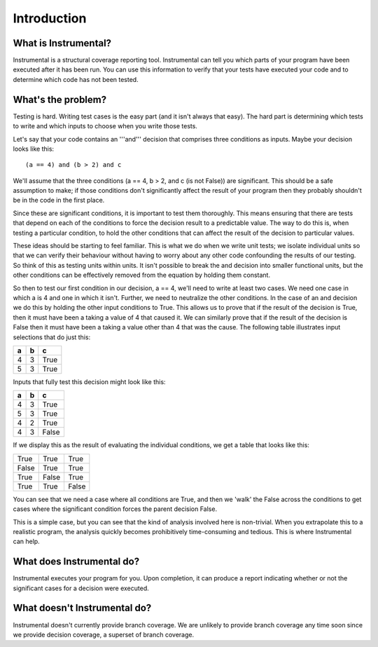 Introduction
============

What is Instrumental?
---------------------

Instrumental is a structural coverage reporting tool. Instrumental can tell you 
which parts of your program have been executed after it has been run. You can 
use this information to verify that your tests have executed your code and to
determine which code has not been tested.

What's the problem?
-------------------

Testing is hard. Writing test cases is the easy part (and it isn't always 
that easy). The hard part is determining which tests to write and which 
inputs to choose when you write those tests.

Let's say that your code contains an '''and''' decision that comprises three
conditions as inputs. Maybe your decision looks like this:

::

  (a == 4) and (b > 2) and c

We'll assume that the three conditions (a == 4, b > 2, and c (is not False))
are significant. This should be a safe assumption to make; if those
conditions don't significantly affect the result of your program then they
probably shouldn't be in the code in the first place.

Since these are significant conditions, it is important to test them
thoroughly. This means ensuring that there are tests that depend on each of
the conditions to force the decision result to a predictable value. The way
to do this is, when testing a particular condition, to hold the other
conditions that can affect the result of the decision to particular values.

These ideas should be starting to feel familiar. This is what we do when we
write unit tests; we isolate individual units so that we can verify their
behaviour without having to worry about any other code confounding the
results of our testing. So think of this as testing units within units.
It isn't possible to break the and decision into smaller functional units,
but the other conditions can be effectively removed from the equation by
holding them constant.

So then to test our first condition in our decision, a == 4, we'll need to
write at least two cases. We need one case in which a is 4 and one in which
it isn't. Further, we need to neutralize the other conditions. In the case
of an and decision we do this by holding the other input conditions to True.
This allows us to prove that if the result of the decision is True, then it
must have been a taking a value of 4 that caused it. We can similarly prove
that if the result of the decision is False then it must have been a taking
a value other than 4 that was the cause. The following table illustrates
input selections that do just this:

+---+---+------+
| a | b | c    |
+===+===+======+
| 4 | 3 | True |
+---+---+------+
| 5 | 3 | True |
+---+---+------+

Inputs that fully test this decision might look like this:

+---+---+-------+
| a | b | c     |
+===+===+=======+
| 4 | 3 | True  |
+---+---+-------+
| 5 | 3 | True  |
+---+---+-------+
| 4 | 2 | True  |
+---+---+-------+
| 4 | 3 | False |
+---+---+-------+

If we display this as the result of evaluating the individual conditions, we
get a table that looks like this:

+-------+-------+-------+
| True  | True  | True  |
+-------+-------+-------+
| False | True  | True  |
+-------+-------+-------+
| True  | False | True  |
+-------+-------+-------+
| True  | True  | False |
+-------+-------+-------+

You can see that we need a case where all conditions are True, and then we
'walk' the False across the conditions to get cases where the significant
condition forces the parent decision False.

This is a simple case, but you can see that the kind of analysis involved
here is non-trivial. When you extrapolate this to a realistic program, the
analysis quickly becomes prohibitively time-consuming and tedious. This is
where Instrumental can help.

What does Instrumental do?
--------------------------

Instrumental executes your program for you. Upon completion, it can produce
a report indicating whether or not the significant cases for a decision were
executed.

What doesn't Instrumental do?
-----------------------------

Instrumental doesn't currently provide branch coverage. We are unlikely to provide
branch coverage any time soon since we provide decision coverage, a superset of branch coverage.
